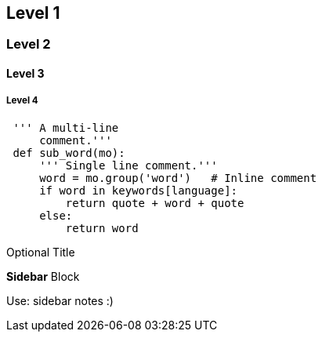 == Level 1
=== Level 2
==== Level 3
===== Level 4
---------------------------------------------------------------------
 ''' A multi-line
     comment.'''
 def sub_word(mo):
     ''' Single line comment.'''
     word = mo.group('word')   # Inline comment
     if word in keywords[language]:
         return quote + word + quote
     else:
         return word
---------------------------------------------------------------------
 
.Optional Title
****
*Sidebar* Block

Use: sidebar notes :)
****
